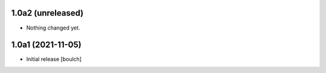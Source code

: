 1.0a2 (unreleased)
------------------

- Nothing changed yet.


1.0a1 (2021-11-05)
------------------

- Initial release
  [boulch]
